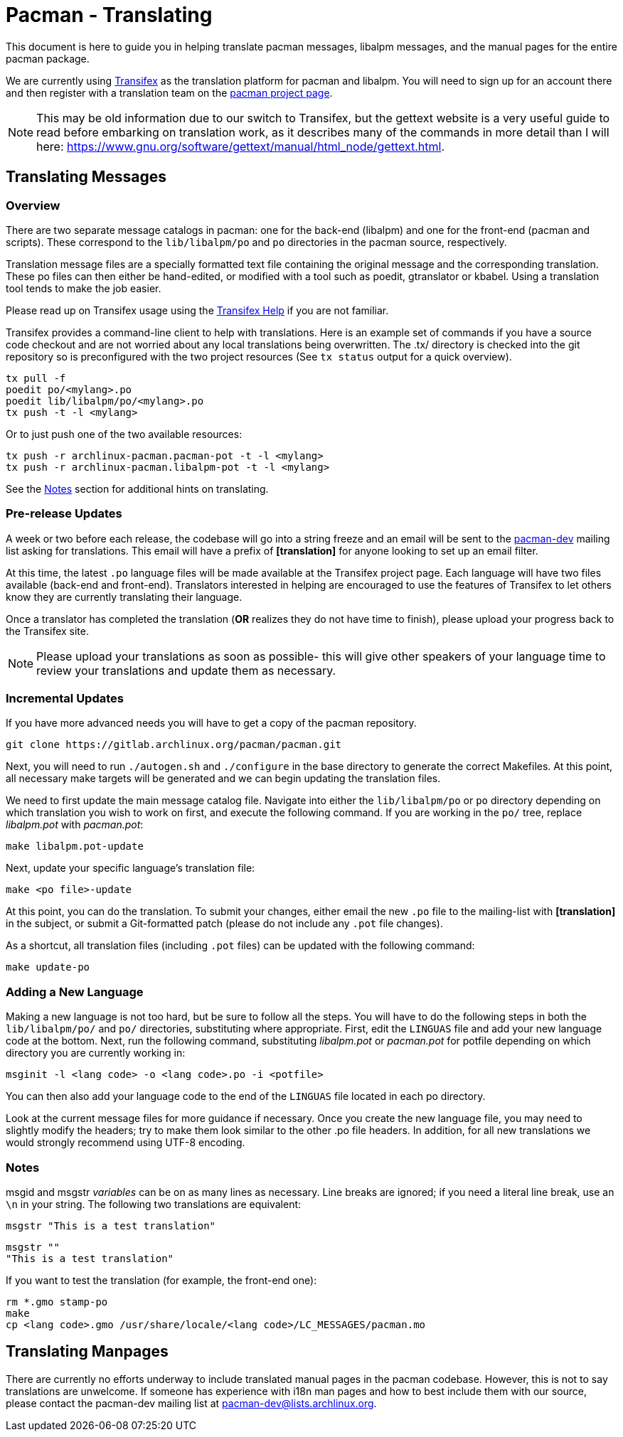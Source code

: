 Pacman - Translating
====================

This document is here to guide you in helping translate pacman messages,
libalpm messages, and the manual pages for the entire pacman package.

We are currently using https://www.transifex.com/[Transifex] as the translation
platform for pacman and libalpm. You will need to sign up for an account there
and then register with a translation team on the
https://www.transifex.com/projects/p/archlinux-pacman/[pacman project page].

NOTE: This may be old information due to our switch to Transifex, but the
gettext website is a very useful guide to read before embarking on translation
work, as it describes many of the commands in more detail than I will here:
https://www.gnu.org/software/gettext/manual/html_node/gettext.html[].


Translating Messages
--------------------

Overview
~~~~~~~~

There are two separate message catalogs in pacman: one for the back-end
(libalpm) and one for the front-end (pacman and scripts). These correspond to
the `lib/libalpm/po` and `po` directories in the pacman source, respectively.

Translation message files are a specially formatted text file containing the
original message and the corresponding translation. These po files can then
either be hand-edited, or modified with a tool such as poedit, gtranslator or
kbabel. Using a translation tool tends to make the job easier.

Please read up on Transifex usage using the
https://docs.transifex.com/[Transifex Help] if you are not familiar.

Transifex provides a command-line client to help with translations.  Here is
an example set of commands if you have a source code checkout and are not
worried about any local translations being overwritten. The .tx/ directory is
checked into the git repository so is preconfigured with the two project
resources (See `tx status` output for a quick overview).

	tx pull -f
	poedit po/<mylang>.po
	poedit lib/libalpm/po/<mylang>.po
	tx push -t -l <mylang>

Or to just push one of the two available resources:

	tx push -r archlinux-pacman.pacman-pot -t -l <mylang>
	tx push -r archlinux-pacman.libalpm-pot -t -l <mylang>

See the <<Notes,Notes>> section for additional hints on translating.

Pre-release Updates
~~~~~~~~~~~~~~~~~~~

A week or two before each release, the codebase will go into a string freeze
and an email will be sent to the mailto:pacman-dev@lists.archlinux.org[pacman-dev]
mailing list asking for translations. This email will have a prefix of
*[translation]* for anyone looking to set up an email filter.

At this time, the latest `.po` language files will be made available at the
Transifex project page.  Each language will have two files available (back-end
and front-end). Translators interested in helping are encouraged to use the
features of Transifex to let others know they are currently translating their
language.

Once a translator has completed the translation (*OR* realizes they do not have
time to finish), please upload your progress back to the Transifex site.

NOTE: Please upload your translations as soon as possible- this will give other
speakers of your language time to review your translations and update them as
necessary.

Incremental Updates
~~~~~~~~~~~~~~~~~~~

If you have more advanced needs you will have to get a copy of the pacman
repository.

	git clone https://gitlab.archlinux.org/pacman/pacman.git

Next, you will need to run `./autogen.sh` and `./configure` in the base
directory to generate the correct Makefiles. At this point, all necessary
make targets will be generated and we can begin updating the translation
files.

We need to first update the main message catalog file. Navigate into either the
`lib/libalpm/po` or `po` directory depending on which translation you wish to
work on first, and execute the following command.  If you are working in the
`po/` tree, replace 'libalpm.pot' with 'pacman.pot':

	make libalpm.pot-update

Next, update your specific language's translation file:

	make <po file>-update

At this point, you can do the translation. To submit your changes, either email
the new `.po` file to the mailing-list with *[translation]* in the subject, or
submit a Git-formatted patch (please do not include any `.pot` file changes).

As a shortcut, all translation files (including `.pot` files) can be updated
with the following command:

	make update-po

Adding a New Language
~~~~~~~~~~~~~~~~~~~~~

Making a new language is not too hard, but be sure to follow all the steps.
You will have to do the following steps in both the `lib/libalpm/po/` and `po/`
directories, substituting where appropriate. First, edit the `LINGUAS` file and
add your new language code at the bottom. Next, run the following command,
substituting 'libalpm.pot' or 'pacman.pot' for potfile depending on which
directory you are currently working in:

	msginit -l <lang code> -o <lang code>.po -i <potfile>

You can then also add your language code to the end of the `LINGUAS` file
located in each po directory.

Look at the current message files for more guidance if necessary. Once you
create the new language file, you may need to slightly modify the headers;
try to make them look similar to the other .po file headers. In addition, for
all new translations we would strongly recommend using UTF-8 encoding.

Notes[[Notes]]
~~~~~~~~~~~~~~

msgid and msgstr 'variables' can be on as many lines as necessary. Line breaks
are ignored; if you need a literal line break, use an `\n` in your string. The
following two translations are equivalent:

	msgstr "This is a test translation"

	msgstr ""
	"This is a test translation"

If you want to test the translation (for example, the front-end one):

	rm *.gmo stamp-po
	make
	cp <lang code>.gmo /usr/share/locale/<lang code>/LC_MESSAGES/pacman.mo


Translating Manpages
--------------------
There are currently no efforts underway to include translated manual pages in
the pacman codebase. However, this is not to say translations are unwelcome. If
someone has experience with i18n man pages and how to best include them with our
source, please contact the pacman-dev mailing list at
mailto:pacman-dev@lists.archlinux.org[].
